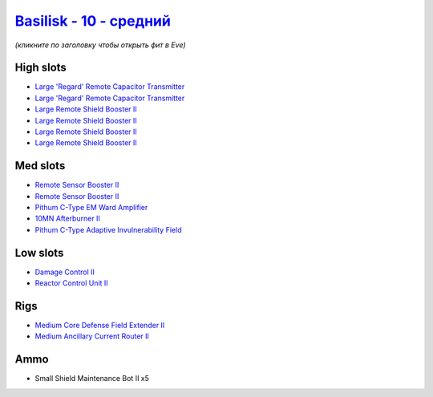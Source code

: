 .. This file is autogenerated by update-fits.py script
.. Use https://github.com/RAISA-Shield/raisa-shield.github.io/edit/source/eft/shield/10/basilisk-standard.eft
.. to edit it.

`Basilisk - 10 - средний <javascript:CCPEVE.showFitting('11985:2048;1:31366;1:16487;2:1355;1:1964;2:19215;1:31796;1:3608;4:12058;1:4349;1::');>`_
========================================================================================================================================================

*(кликните по заголовку чтобы открыть фит в Eve)*

High slots
----------

- `Large 'Regard' Remote Capacitor Transmitter <javascript:CCPEVE.showInfo(16487)>`_
- `Large 'Regard' Remote Capacitor Transmitter <javascript:CCPEVE.showInfo(16487)>`_
- `Large Remote Shield Booster II <javascript:CCPEVE.showInfo(3608)>`_
- `Large Remote Shield Booster II <javascript:CCPEVE.showInfo(3608)>`_
- `Large Remote Shield Booster II <javascript:CCPEVE.showInfo(3608)>`_
- `Large Remote Shield Booster II <javascript:CCPEVE.showInfo(3608)>`_

Med slots
---------

- `Remote Sensor Booster II <javascript:CCPEVE.showInfo(1964)>`_
- `Remote Sensor Booster II <javascript:CCPEVE.showInfo(1964)>`_
- `Pithum C-Type EM Ward Amplifier <javascript:CCPEVE.showInfo(19215)>`_
- `10MN Afterburner II <javascript:CCPEVE.showInfo(12058)>`_
- `Pithum C-Type Adaptive Invulnerability Field <javascript:CCPEVE.showInfo(4349)>`_

Low slots
---------

- `Damage Control II <javascript:CCPEVE.showInfo(2048)>`_
- `Reactor Control Unit II <javascript:CCPEVE.showInfo(1355)>`_

Rigs
----

- `Medium Core Defense Field Extender II <javascript:CCPEVE.showInfo(31796)>`_
- `Medium Ancillary Current Router II <javascript:CCPEVE.showInfo(31366)>`_

Ammo
----

- Small Shield Maintenance Bot II x5

